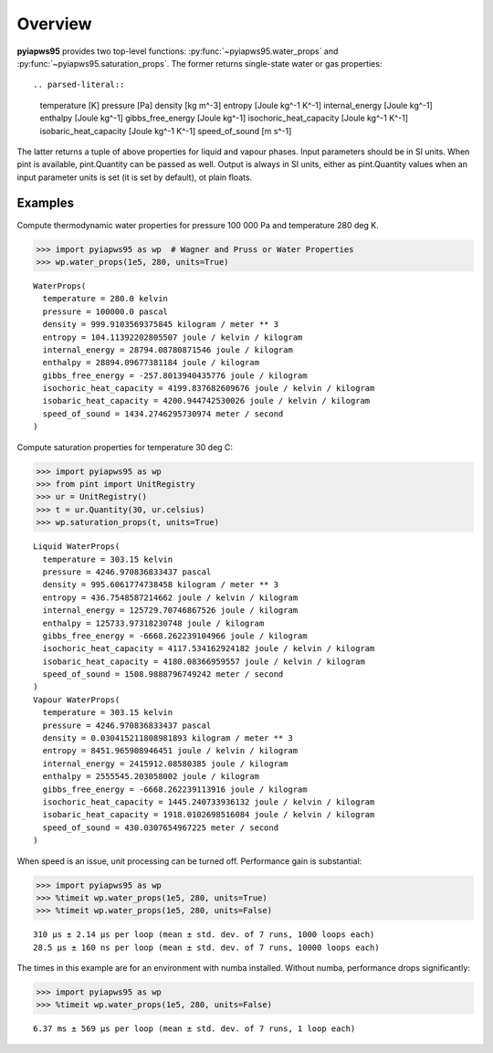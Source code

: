 Overview
========

**pyiapws95** provides two top-level functions: :py:func:`~pyiapws95.water_props`
and :py:func:`~pyiapws95.saturation_props`.
The former returns single-state water or gas properties::

.. parsed-literal::

   temperature [K]
   pressure [Pa]
   density [kg m^-3]
   entropy [Joule kg^-1 K^-1] 
   internal_energy [Joule kg^-1]
   enthalpy [Joule kg^-1]
   gibbs_free_energy [Joule kg^-1]
   isochoric_heat_capacity [Joule kg^-1 K^-1]
   isobaric_heat_capacity [Joule kg^-1 K^-1]
   speed_of_sound [m s^-1]

The latter returns a tuple of above properties for liquid and vapour phases.
Input parameters should be in SI units. When pint is available, pint.Quantity
can be passed as well. Output is always in SI units, either as pint.Quantity
values when an input parameter units is set (it is set by default), ot plain
floats.

Examples
---------

Compute thermodynamic water properties for pressure 100 000 Pa and temperature
280 deg K.

.. code-block:: python

   >>> import pyiapws95 as wp  # Wagner and Pruss or Water Properties
   >>> wp.water_props(1e5, 280, units=True)

.. parsed-literal::

   WaterProps(
     temperature = 280.0 kelvin
     pressure = 100000.0 pascal
     density = 999.9103569375845 kilogram / meter ** 3
     entropy = 104.11392202805507 joule / kelvin / kilogram
     internal_energy = 28794.08780871546 joule / kilogram
     enthalpy = 28894.09677381184 joule / kilogram
     gibbs_free_energy = -257.8013940435776 joule / kilogram
     isochoric_heat_capacity = 4199.837682609676 joule / kelvin / kilogram
     isobaric_heat_capacity = 4200.944742530026 joule / kelvin / kilogram
     speed_of_sound = 1434.2746295730974 meter / second
   )

Compute saturation properties for temperature 30 deg C:

.. code-block:: python

   >>> import pyiapws95 as wp
   >>> from pint import UnitRegistry
   >>> ur = UnitRegistry()
   >>> t = ur.Quantity(30, ur.celsius)
   >>> wp.saturation_props(t, units=True)

.. parsed-literal::

   Liquid WaterProps(
     temperature = 303.15 kelvin
     pressure = 4246.970836833437 pascal
     density = 995.6061774738458 kilogram / meter ** 3
     entropy = 436.7548587214662 joule / kelvin / kilogram
     internal_energy = 125729.70746867526 joule / kilogram
     enthalpy = 125733.97318230748 joule / kilogram
     gibbs_free_energy = -6668.262239104966 joule / kilogram
     isochoric_heat_capacity = 4117.534162924182 joule / kelvin / kilogram
     isobaric_heat_capacity = 4180.08366959557 joule / kelvin / kilogram
     speed_of_sound = 1508.9888796749242 meter / second
   )
   Vapour WaterProps(
     temperature = 303.15 kelvin
     pressure = 4246.970836833437 pascal
     density = 0.030415211808981893 kilogram / meter ** 3
     entropy = 8451.965908946451 joule / kelvin / kilogram
     internal_energy = 2415912.08580385 joule / kilogram
     enthalpy = 2555545.203058002 joule / kilogram
     gibbs_free_energy = -6668.262239113916 joule / kilogram
     isochoric_heat_capacity = 1445.240733936132 joule / kelvin / kilogram
     isobaric_heat_capacity = 1918.0102698516084 joule / kelvin / kilogram
     speed_of_sound = 430.0307654967225 meter / second
   )
  
When speed is an issue, unit processing can be turned off.
Performance gain is substantial:

.. code-block:: python

   >>> import pyiapws95 as wp
   >>> %timeit wp.water_props(1e5, 280, units=True)
   >>> %timeit wp.water_props(1e5, 280, units=False)

.. parsed-literal::

   310 µs ± 2.14 µs per loop (mean ± std. dev. of 7 runs, 1000 loops each)
   28.5 µs ± 160 ns per loop (mean ± std. dev. of 7 runs, 10000 loops each)

The times in this example are for an environment with numba installed. Without numba,
performance drops significantly:

.. code-block:: python

   >>> import pyiapws95 as wp
   >>> %timeit wp.water_props(1e5, 280, units=False)

.. parsed-literal::

   6.37 ms ± 569 µs per loop (mean ± std. dev. of 7 runs, 1 loop each)
